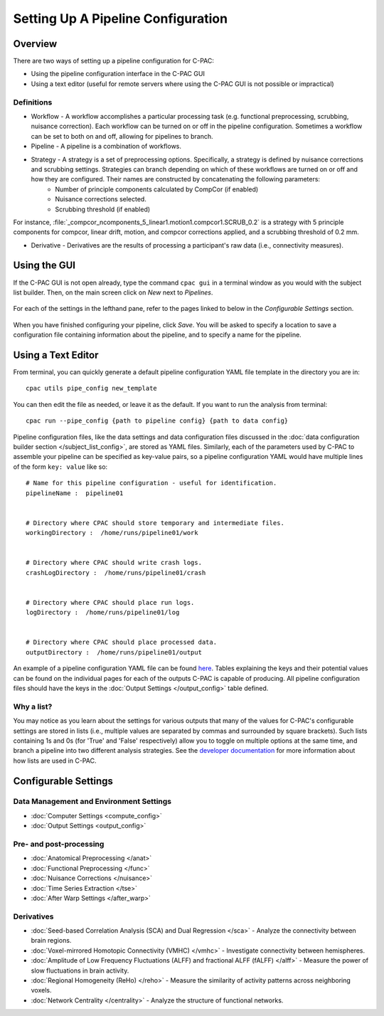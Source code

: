 Setting Up A Pipeline Configuration
====================================
Overview
--------

There are two ways of setting up a pipeline configuration for C-PAC:

* Using the pipeline configuration interface in the C-PAC GUI
* Using a text editor (useful for remote servers where using the C-PAC GUI is not possible or impractical)

Definitions
'''''''''''
* Workflow - A workflow accomplishes a particular processing task (e.g. functional preprocessing, scrubbing, nuisance correction). Each workflow can be turned on or off in the pipeline configuration.  Sometimes a workflow can be set to both on and off, allowing for pipelines to branch.
* Pipeline - A pipeline is a combination of workflows.
* Strategy -  A strategy is a set of preprocessing options. Specifically, a strategy is defined by nuisance corrections and scrubbing settings. Strategies can branch depending on which of these workflows are turned on or off and how they are configured.  Their names are constructed by concatenating the following parameters:
    * Number of principle components calculated by CompCor (if enabled)
    * Nuisance corrections selected.
    * Scrubbing threshold (if enabled)

For instance, :file:`_compcor_ncomponents_5_linear1.motion1.compcor1.SCRUB_0.2` is a strategy with 5 principle components for compcor, linear drift, motion, and compcor corrections applied, and a scrubbing threshold of 0.2 mm.

* Derivative - Derivatives are the results of processing a participant's raw data (i.e., connectivity measures).

Using the GUI
-------------
If the C-PAC GUI is not open already, type the command ``cpac gui`` in a terminal window as you would with the subject list builder.  Then, on the main screen click on *New* next to *Pipelines*.

.. figure:: /_images/main_new_pipeconfig.png

For each of the settings in the lefthand pane, refer to the pages linked to below in the *Configurable Settings* section.

.. figure:: /_images/pipeconfig.png

When you have finished configuring your pipeline, click *Save*. You will be asked to specify a location to save a configuration file containing information about the pipeline, and to specify a name for the pipeline.

Using a Text Editor
-------------------
From terminal, you can quickly generate a default pipeline configuration YAML file template in the directory you are in::

   cpac utils pipe_config new_template

You can then edit the file as needed, or leave it as the default. If you want to run the analysis from terminal::

   cpac run --pipe_config {path to pipeline config} {path to data config}

Pipeline configuration files, like the data settings and data configuration files discussed in the :doc:`data configuration builder section </subject_list_config>`, are stored as YAML files.  Similarly, each of the parameters used by C-PAC to assemble your pipeline can be specified as key-value pairs, so a pipeline configuration YAML would have multiple lines of the form ``key: value`` like so::

    # Name for this pipeline configuration - useful for identification.
    pipelineName :  pipeline01


    # Directory where CPAC should store temporary and intermediate files.
    workingDirectory :  /home/runs/pipeline01/work


    # Directory where CPAC should write crash logs.
    crashLogDirectory :  /home/runs/pipeline01/crash


    # Directory where CPAC should place run logs.
    logDirectory :  /home/runs/pipeline01/log


    # Directory where CPAC should place processed data.
    outputDirectory :  /home/runs/pipeline01/output

An example of a pipeline configuration YAML file can be found `here <https://raw.githubusercontent.com/FCP-INDI/C-PAC/master/CPAC/resources/configs/pipeline_config_template.yml>`_.  Tables explaining the keys and their potential values can be found on the individual pages for each of the outputs C-PAC is capable of producing.  All pipeline configuration files should have the keys in the :doc:`Output Settings </output_config>` table defined.

Why a list?
'''''''''''
You may notice as you learn about the settings for various outputs that many of the values for C-PAC's configurable settings are stored in lists (i.e., multiple values are separated by commas and surrounded by square brackets).  Such lists containing 1s and 0s (for 'True' and 'False' respectively) allow you to toggle on multiple options at the same time, and branch a pipeline into two different analysis strategies. See the `developer documentation <http://fcp-indi.github.io/docs/developer/workflows/cpac_pipeline.html>`_ for more information about how lists are used in C-PAC.

Configurable Settings
------------------------------

Data Management and Environment Settings
'''''''''''''''''''''''''''''''''''''''''

* :doc:`Computer Settings <compute_config>`
* :doc:`Output Settings <output_config>`

Pre- and post-processing
''''''''''''''''''''''''

* :doc:`Anatomical Preprocessing </anat>`
* :doc:`Functional Preprocessing </func>`
* :doc:`Nuisance Corrections </nuisance>`
* :doc:`Time Series Extraction </tse>`
* :doc:`After Warp Settings </after_warp>`

Derivatives
'''''''''''

* :doc:`Seed-based Correlation Analysis (SCA) and Dual Regression </sca>` - Analyze the connectivity between brain regions.
* :doc:`Voxel-mirrored Homotopic Connectivity (VMHC) </vmhc>` - Investigate connectivity between hemispheres.
* :doc:`Amplitude of Low Frequency Fluctuations (ALFF) and fractional ALFF (fALFF) </alff>` - Measure the power of slow fluctuations in brain activity.
* :doc:`Regional Homogeneity (ReHo) </reho>` - Measure the similarity of activity patterns across neighboring voxels.
* :doc:`Network Centrality </centrality>` - Analyze the structure of functional networks.

